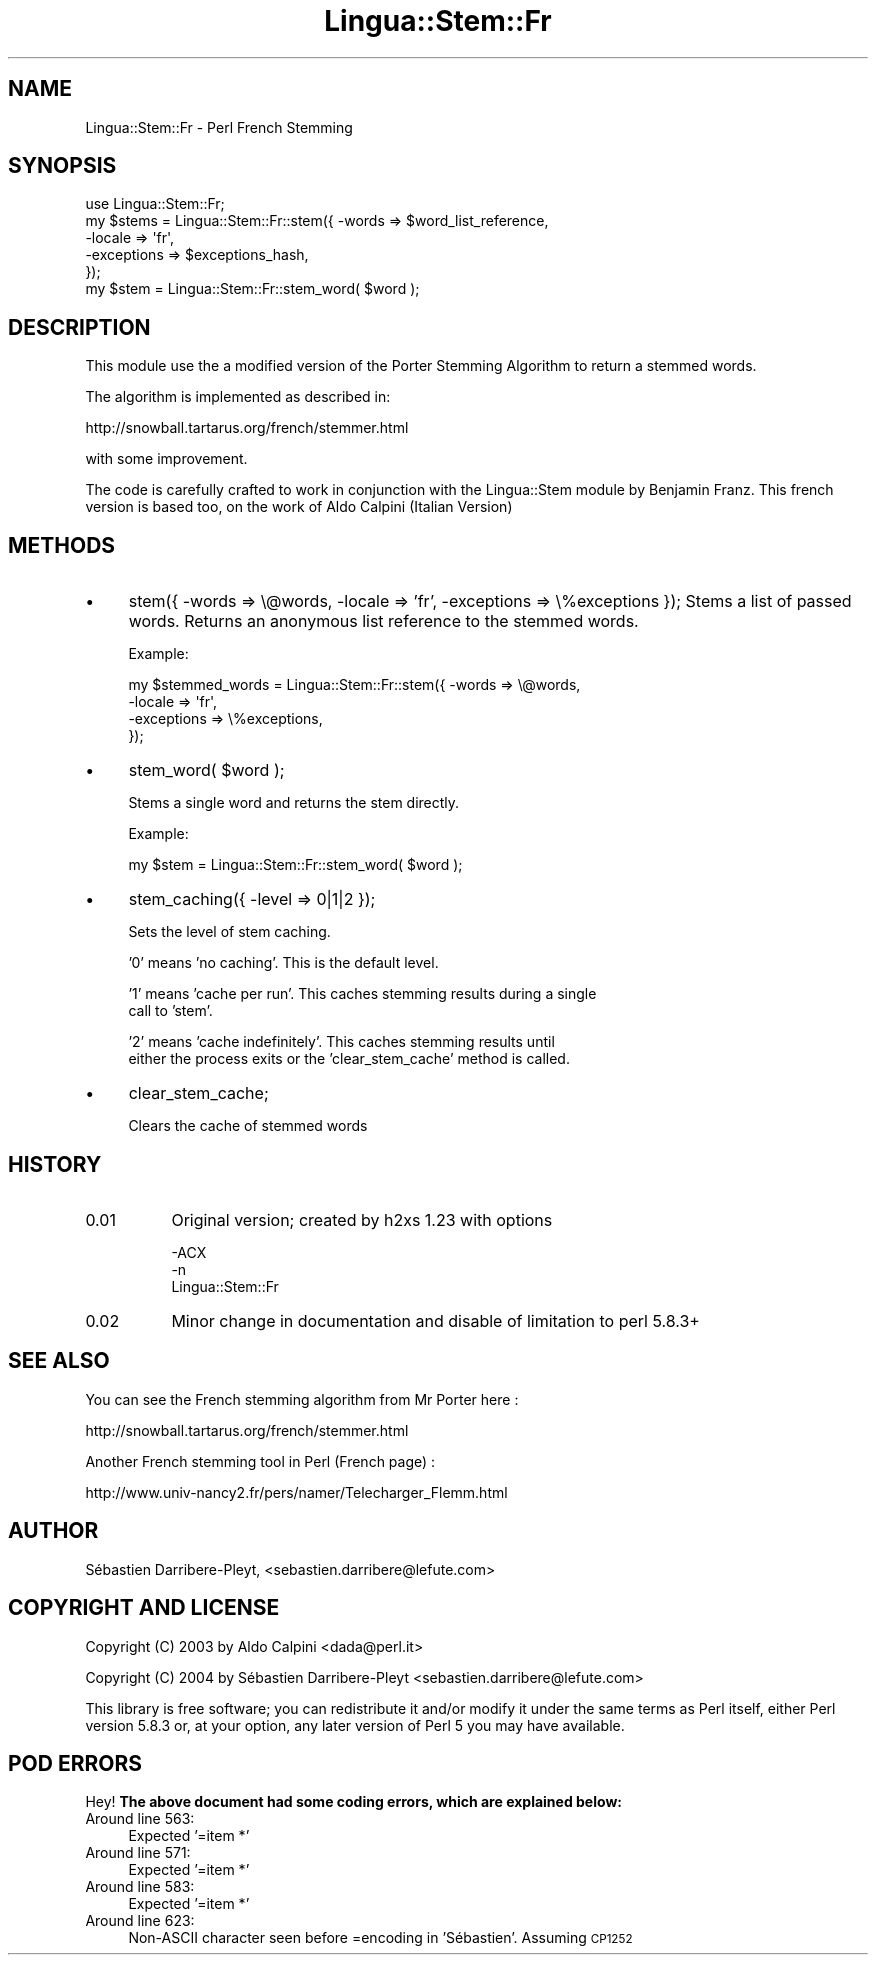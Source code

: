 .\" Automatically generated by Pod::Man 4.11 (Pod::Simple 3.35)
.\"
.\" Standard preamble:
.\" ========================================================================
.de Sp \" Vertical space (when we can't use .PP)
.if t .sp .5v
.if n .sp
..
.de Vb \" Begin verbatim text
.ft CW
.nf
.ne \\$1
..
.de Ve \" End verbatim text
.ft R
.fi
..
.\" Set up some character translations and predefined strings.  \*(-- will
.\" give an unbreakable dash, \*(PI will give pi, \*(L" will give a left
.\" double quote, and \*(R" will give a right double quote.  \*(C+ will
.\" give a nicer C++.  Capital omega is used to do unbreakable dashes and
.\" therefore won't be available.  \*(C` and \*(C' expand to `' in nroff,
.\" nothing in troff, for use with C<>.
.tr \(*W-
.ds C+ C\v'-.1v'\h'-1p'\s-2+\h'-1p'+\s0\v'.1v'\h'-1p'
.ie n \{\
.    ds -- \(*W-
.    ds PI pi
.    if (\n(.H=4u)&(1m=24u) .ds -- \(*W\h'-12u'\(*W\h'-12u'-\" diablo 10 pitch
.    if (\n(.H=4u)&(1m=20u) .ds -- \(*W\h'-12u'\(*W\h'-8u'-\"  diablo 12 pitch
.    ds L" ""
.    ds R" ""
.    ds C` ""
.    ds C' ""
'br\}
.el\{\
.    ds -- \|\(em\|
.    ds PI \(*p
.    ds L" ``
.    ds R" ''
.    ds C`
.    ds C'
'br\}
.\"
.\" Escape single quotes in literal strings from groff's Unicode transform.
.ie \n(.g .ds Aq \(aq
.el       .ds Aq '
.\"
.\" If the F register is >0, we'll generate index entries on stderr for
.\" titles (.TH), headers (.SH), subsections (.SS), items (.Ip), and index
.\" entries marked with X<> in POD.  Of course, you'll have to process the
.\" output yourself in some meaningful fashion.
.\"
.\" Avoid warning from groff about undefined register 'F'.
.de IX
..
.nr rF 0
.if \n(.g .if rF .nr rF 1
.if (\n(rF:(\n(.g==0)) \{\
.    if \nF \{\
.        de IX
.        tm Index:\\$1\t\\n%\t"\\$2"
..
.        if !\nF==2 \{\
.            nr % 0
.            nr F 2
.        \}
.    \}
.\}
.rr rF
.\" ========================================================================
.\"
.IX Title "Lingua::Stem::Fr 3pm"
.TH Lingua::Stem::Fr 3pm "2004-04-27" "perl v5.30.0" "User Contributed Perl Documentation"
.\" For nroff, turn off justification.  Always turn off hyphenation; it makes
.\" way too many mistakes in technical documents.
.if n .ad l
.nh
.SH "NAME"
Lingua::Stem::Fr \- Perl French Stemming
.SH "SYNOPSIS"
.IX Header "SYNOPSIS"
.Vb 1
\&    use Lingua::Stem::Fr;
\&
\&    my $stems = Lingua::Stem::Fr::stem({ \-words => $word_list_reference,
\&                                         \-locale => \*(Aqfr\*(Aq,
\&                                         \-exceptions => $exceptions_hash,
\&                                      });
\&
\&    my $stem = Lingua::Stem::Fr::stem_word( $word );
.Ve
.SH "DESCRIPTION"
.IX Header "DESCRIPTION"
This module use the a modified version of the Porter Stemming Algorithm to return a stemmed words.
.PP
The algorithm is implemented as described in:
.PP
http://snowball.tartarus.org/french/stemmer.html
.PP
with some improvement.
.PP
The code is carefully crafted to work in conjunction with the Lingua::Stem
module by Benjamin Franz.
This french version is based too, on the work of Aldo Calpini (Italian Version)
.SH "METHODS"
.IX Header "METHODS"
.IP "\(bu" 4
stem({ \-words => \e@words, \-locale => 'fr', \-exceptions => \e%exceptions });                                                                                
Stems a list of passed words. Returns an anonymous list reference to the stemmed
words.
.Sp
Example:
.Sp
.Vb 4
\&    my $stemmed_words = Lingua::Stem::Fr::stem({ \-words => \e@words,
\&                                                 \-locale => \*(Aqfr\*(Aq,
\&                                                 \-exceptions => \e%exceptions,
\&                                              });
.Ve
.IP "\(bu" 4
stem_word( \f(CW$word\fR );
.Sp
Stems a single word and returns the stem directly.
.Sp
Example:
.Sp
.Vb 1
\&    my $stem = Lingua::Stem::Fr::stem_word( $word );
.Ve
.IP "\(bu" 4
stem_caching({ \-level => 0|1|2 });
.Sp
Sets the level of stem caching.
.Sp
\&'0' means 'no caching'. This is the default level.
.Sp
\&'1' means 'cache per run'. This caches stemming results during a single
    call to 'stem'.
.Sp
\&'2' means 'cache indefinitely'. This caches stemming results until
    either the process exits or the 'clear_stem_cache' method is called.
.IP "\(bu" 4
clear_stem_cache;
.Sp
Clears the cache of stemmed words
.SH "HISTORY"
.IX Header "HISTORY"
.IP "0.01" 8
.IX Item "0.01"
Original version; created by h2xs 1.23 with options
.Sp
.Vb 3
\&  \-ACX
\&        \-n
\&        Lingua::Stem::Fr
.Ve
.IP "0.02" 8
.IX Item "0.02"
Minor change in documentation and disable of limitation to perl 5.8.3+
.SH "SEE ALSO"
.IX Header "SEE ALSO"
You can see the French stemming algorithm from Mr Porter here :
.PP
http://snowball.tartarus.org/french/stemmer.html
.PP
Another French stemming tool in Perl (French page) :
.PP
http://www.univ\-nancy2.fr/pers/namer/Telecharger_Flemm.html
.SH "AUTHOR"
.IX Header "AUTHOR"
Sébastien Darribere-Pleyt, <sebastien.darribere@lefute.com>
.SH "COPYRIGHT AND LICENSE"
.IX Header "COPYRIGHT AND LICENSE"
Copyright (C) 2003 by Aldo Calpini <dada@perl.it>
.PP
Copyright (C) 2004 by Sébastien Darribere-Pleyt <sebastien.darribere@lefute.com>
.PP
This library is free software; you can redistribute it and/or modify
it under the same terms as Perl itself, either Perl version 5.8.3 or,
at your option, any later version of Perl 5 you may have available.
.SH "POD ERRORS"
.IX Header "POD ERRORS"
Hey! \fBThe above document had some coding errors, which are explained below:\fR
.IP "Around line 563:" 4
.IX Item "Around line 563:"
Expected '=item *'
.IP "Around line 571:" 4
.IX Item "Around line 571:"
Expected '=item *'
.IP "Around line 583:" 4
.IX Item "Around line 583:"
Expected '=item *'
.IP "Around line 623:" 4
.IX Item "Around line 623:"
Non-ASCII character seen before =encoding in 'Sébastien'. Assuming \s-1CP1252\s0
